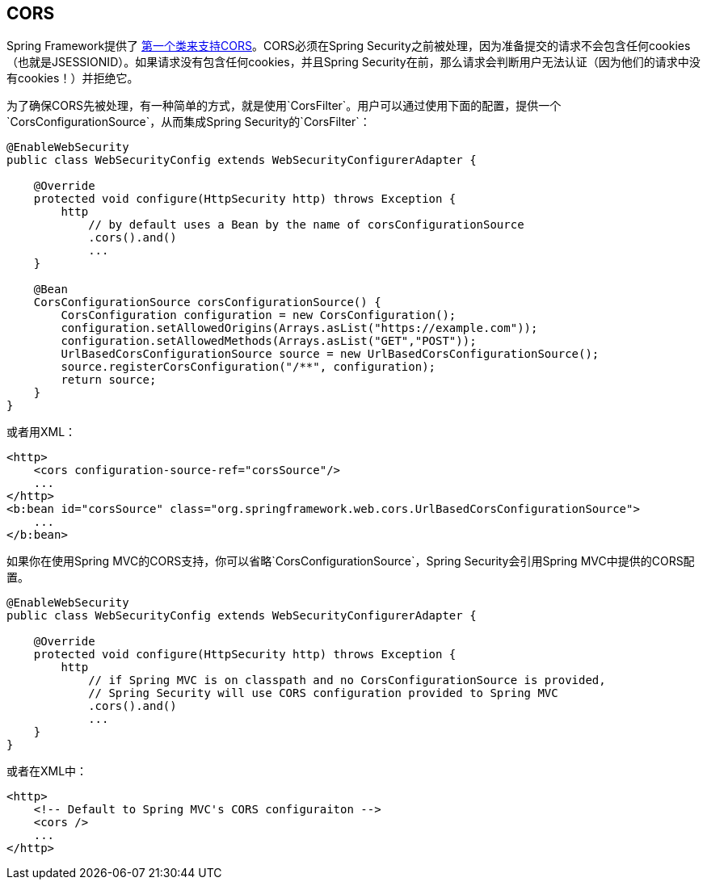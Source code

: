 == CORS

Spring Framework提供了 http://docs.spring.io/spring/docs/current/spring-framework-reference/htmlsingle/#cors[第一个类来支持CORS]。CORS必须在Spring Security之前被处理，因为准备提交的请求不会包含任何cookies（也就是JSESSIONID）。如果请求没有包含任何cookies，并且Spring Security在前，那么请求会判断用户无法认证（因为他们的请求中没有cookies！）并拒绝它。

为了确保CORS先被处理，有一种简单的方式，就是使用`CorsFilter`。用户可以通过使用下面的配置，提供一个`CorsConfigurationSource`，从而集成Spring Security的`CorsFilter`：

[source,java]
----
@EnableWebSecurity
public class WebSecurityConfig extends WebSecurityConfigurerAdapter {

    @Override
    protected void configure(HttpSecurity http) throws Exception {
        http
            // by default uses a Bean by the name of corsConfigurationSource
            .cors().and()
            ...
    }

    @Bean
    CorsConfigurationSource corsConfigurationSource() {
        CorsConfiguration configuration = new CorsConfiguration();
        configuration.setAllowedOrigins(Arrays.asList("https://example.com"));
        configuration.setAllowedMethods(Arrays.asList("GET","POST"));
        UrlBasedCorsConfigurationSource source = new UrlBasedCorsConfigurationSource();
        source.registerCorsConfiguration("/**", configuration);
        return source;
    }
}

----

或者用XML：

[source,xml]
----
<http>
    <cors configuration-source-ref="corsSource"/>
    ...
</http>
<b:bean id="corsSource" class="org.springframework.web.cors.UrlBasedCorsConfigurationSource">
    ...
</b:bean>

----

如果你在使用Spring MVC的CORS支持，你可以省略`CorsConfigurationSource`，Spring Security会引用Spring MVC中提供的CORS配置。

[source,java]
----
@EnableWebSecurity
public class WebSecurityConfig extends WebSecurityConfigurerAdapter {

    @Override
    protected void configure(HttpSecurity http) throws Exception {
        http
            // if Spring MVC is on classpath and no CorsConfigurationSource is provided,
            // Spring Security will use CORS configuration provided to Spring MVC
            .cors().and()
            ...
    }
}

----

或者在XML中：

[source,xml]
----
<http>
    <!-- Default to Spring MVC's CORS configuraiton -->
    <cors />
    ...
</http>
----
